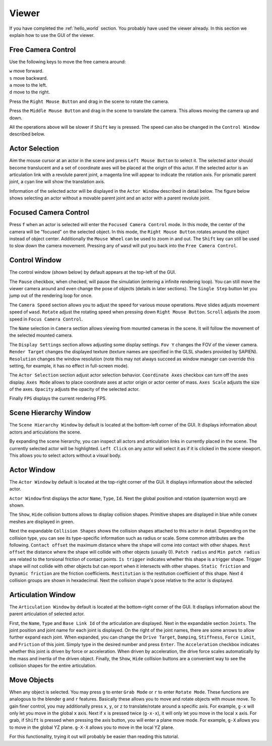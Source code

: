 .. _viewer:

Viewer
==================

.. highlight:: python

If you have completed the :ref:`hello_world` section. You probably have used the
viewer already. In this section we explain how to use the GUI of the viewer.

Free Camera Control
-------------------------------------------

Use the following keys to move the free camera around:

| ``w`` move forward.
| ``s`` move backward.
| ``a`` move to the left.
| ``d`` move to the right.

Press the ``Right Mouse Button`` and drag in the scene to rotate the camera.

Press the ``Middle Mouse Button`` and drag in the scene to translate the camera.
This allows moving the camera up and down.

All the operations above will be slower if ``Shift`` key is pressed. The speed
can also be changed in the ``Control Window`` described below.

Actor Selection
-------------------------------------------

Aim the mouse cursor at an actor in the scene and press ``Left Mouse Button`` to
select it. The selected actor should become translucent and a set of coordinate
axes will be placed at the origin of this actor. If the selected actor is an
articulation link with a revolute parent joint, a magenta line will appear to
indicate the rotation axis. For prismatic parent joint, a cyan line will show
the translation axis.

Information of the selected actor will be displayed in the ``Actor Window``
described in detail below. The figure below shows selecting an actor without a
movable parent joint and an actor with a parent revolute joint.

.. image:: assets/view_select_0.png
    :width: 48%
.. image:: assets/view_select_1.png
    :width: 48%

Focused Camera Control
-------------------------------------------

Press ``f`` when an actor is selected will enter the ``Focused Camera Control``
mode. In this mode, the center of the camera will be "focused" on the selected
object. In this mode, the ``Right Mouse Button`` rotates around the object
instead of object center. Additionally the ``Mouse Wheel`` can be used to zoom
in and out. The ``Shift`` key can still be used to slow down the camera
movement. Pressing any of ``wasd`` will put you back into the ``Free Camera
Control``.

Control Window
-------------------------------------------

The control window (shown below) by default appears at the top-left of the GUI.

.. image:: assets/control_window.png
    :width: 48%

The ``Pause`` checkbox, when checked, will pause the simulation (entering a
infinite rendering loop). You can still move the viewer camera around and even
change the pose of objects (details in later sections). The ``Single Step``
button let you jump out of the rendering loop for once.

The ``Camera Speed`` section allows you to adjust the speed for various mouse
operations. ``Move`` slides adjusts movement speed of ``wasd``. ``Rotate``
adjust the rotating speed when pressing down ``Right Mouse Button``. ``Scroll``
adjusts the zoom speed in ``Focus Camera Control``.

The ``Name`` selection in ``Camera`` section allows viewing from mounted cameras in the scene. It will
follow the movement of the selected mounted camera.

The ``Display Settings`` section allows adjusting some display settings. ``Fov
Y`` changes the FOV of the viewer camera. ``Render Target`` changes the
displayed texture (texture names are specified in the GLSL shaders provided by
SAPIEN). ``Resolution`` changes the window resolution (note this may not always
succeed as window manager can override this setting, for example, it has no
effect in full-screen mode).

The ``Actor Selection`` section adjust actor selection behavior. ``Coordinate
Axes`` checkbox can turn off the axes display. ``Axes Mode`` allows to place
coordinate axes at actor origin or actor center of mass. ``Axes Scale`` adjusts
the size of the axes. ``Opacity`` adjusts the opacity of the selected actor.

Finally ``FPS`` displays the current rendering FPS.

Scene Hierarchy Window
-------------------------------------------

The ``Scene Hierarchy Window`` by default is located at the bottom-left corner
of the GUI. It displays information about actors and articulations the scene.

.. image:: assets/scene_window.png
    :width: 48%

By expanding the scene hierarchy, you can inspect all actors and articulation
links in currently placed in the scene. The currently selected actor will be
highlighted. ``Left Click`` on any actor will select it as if it is clicked in
the scene viewport. This allows you to select actors without a visual body.

Actor Window
-------------------------------------------

The ``Actor Window`` by default is located at the top-right corner of the GUI.
It displays information about the selected actor.

.. image:: assets/actor_window.png
    :width: 48%

``Actor Window`` first displays the actor ``Name``, ``Type``, ``Id``. Next the
global position and rotation (quaternion wxyz) are shown.
    
The ``Show``, ``Hide`` collision buttons allows to display collision shapes.
Primitive shapes are displayed in blue while convex meshes are displayed in
green.

Next the expandable ``Collision Shapes`` shows the collision shapes attached to
this actor in detail. Depending on the collision type, you can see its
type-specific information such as radius or scale. Some common attributes are
the following. ``Contact offset`` the maximum distance where the shape will come
into contact with other shapes. ``Rest offset`` the distance where the shape
will collide with other objects (usually 0). ``Patch radius`` and ``Min patch
radius`` are related to the torsional friction of contact points. ``Is trigger``
indicates whether this shape is a trigger shape. Trigger shape will not collide
with other objects but can report when it intersects with other shapes. ``Static
friction`` and ``Dynamic friction`` are the friction coefficients.
``Restitution`` is the restitution coefficient of this shape. Next 4 collision
groups are shown in hexadecimal. Next the collision shape's pose relative to the
actor is displayed.

Articulation Window
-------------------------------------------

The ``Articulation Window`` by default is located at the bottom-right corner of
the GUI. It displays information about the parent articulation of selected actor.

.. image:: assets/articulation_window.png
    :width: 48%

First, the ``Name``, ``Type`` and ``Base Link Id`` of the articulation are
displayed. Next in the expandable section ``Joints``. The joint position and
joint name for each joint is displayed. On the right of the joint names, there
are some arrows to allow further expand each joint. When expanded, you can
change the ``Drive Target``, ``Damping``, ``Stiffness``, ``Force Limit``, and
``Friction`` of this joint. Simply type in the desired number and press
``Enter``. The ``Acceleration`` checkbox indicates whether this joint is driven
by force or acceleration. When driven by acceleration, the drive force scales
automatically by the mass and inertia of the driven object. Finally, the
``Show``, ``Hide`` collision buttons are a convenient way to see the collision
shapes for the entire articulation.

Move Objects
-------------------------------------------

When any object is selected. You may press ``g`` to enter ``Grab Mode`` or ``r``
to enter ``Rotate Mode``. These functions are analogous to the blender ``g`` and
``r`` features. Basically these allows you to move and rotate objects with mouse
move. To gain finer control, you may additionally press ``x``, ``y``, or ``z``
to translate/rotate around a specific axis. For example, ``g-x`` will only let
you move in the global ``x`` axis. Next if ``x`` is pressed twice (``g-x-x``),
it will only let you move in the local ``x`` axis. For grab, if ``Shift`` is
pressed when pressing the axis button, you will enter a plane move mode. For
example, ``g-X`` allows you to move in the global YZ plane. ``g-X-X`` allows you
to move in the local YZ plane.

For this functionality, trying it out will probably be easier than reading this
tutorial.
